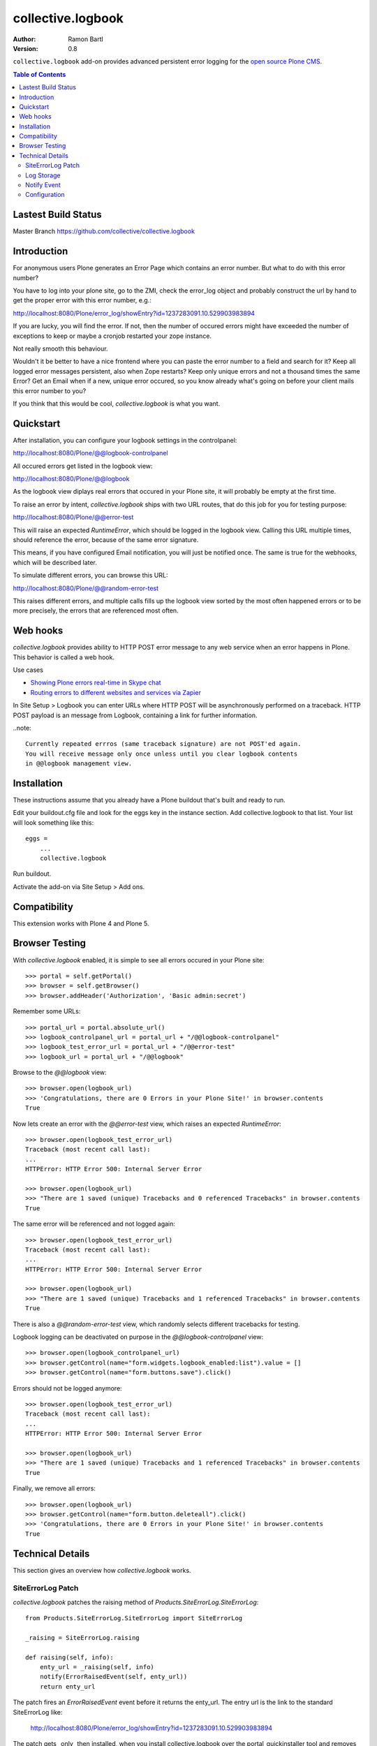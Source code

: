 collective.logbook
==================

:Author: Ramon Bartl
:Version: 0.8

``collective.logbook`` add-on provides advanced persistent error logging for the
`open source Plone CMS <http://plone.org>`_.

.. contents:: Table of Contents
   :depth: 2


Lastest Build Status
--------------------

Master Branch https://github.com/collective/collective.logbook

.. image:: https://api.travis-ci.org/collective/collective.logbook.png?branch=master
    :target: https://travis-ci.org/collective/collective.logbook
    :alt: Build Status


Introduction
------------

For anonymous users Plone generates an Error Page which contains an error
number. But what to do with this error number?

You have to log into your plone site, go to the ZMI, check the error_log object
and probably construct the url by hand to get the proper error with this error
number, e.g.:

http://localhost:8080/Plone/error_log/showEntry?id=1237283091.10.529903983894

If you are lucky, you will find the error. If not, then the number of occured
errors might have exceeded the number of exceptions to keep or maybe a cronjob
restarted your zope instance.

Not really smooth this behaviour.

Wouldn't it be better to have a nice frontend where you can paste the error
number to a field and search for it? Keep all logged error messages persistent,
also when Zope restarts? Keep only unique errors and not a thousand times the
same Error? Get an Email when if a new, unique error occured, so you know
already what's going on before your client mails this error number to you?

If you think that this would be cool, `collective.logbook` is what you want.


Quickstart
----------

After installation, you can configure your logbook settings in the controlpanel:

http://localhost:8080/Plone/@@logbook-controlpanel

All occured errors get listed in the logbook view:

http://localhost:8080/Plone/@@logbook

As the logbook view diplays real errors that occured in your Plone site, it will
probably be empty at the first time.

To raise an error by intent, `collective.logbook` ships with two URL routes,
that do this job for you for testing purpose:

http://localhost:8080/Plone/@@error-test

This will raise an expected `RuntimeError`, which should be logged in the
logbook view. Calling this URL multiple times, should reference the error,
because of the same error signature.

This means, if you have configured Email notification, you will just be notified
once. The same is true for the webhooks, which will be described later.

To simulate different errors, you can browse this URL::

http://localhost:8080/Plone/@@random-error-test

This raises different errors, and multiple calls fills up the logbook view
sorted by the most often happened errors or to be more precisely, the errors
that are referenced most often.


Web hooks
---------

`collective.logbook` provides ability to HTTP POST error message to any web
service when an error happens in Plone. This behavior is called a web hook.

Use cases

- `Showing Plone errors real-time in Skype chat <https://github.com/opensourcehacker/sevabot>`_

- `Routing errors to different websites and services via Zapier <https://zapier.com/>`_

In Site Setup > Logbook you can enter URLs where HTTP POST will be asynchronously
performed on a traceback. HTTP POST payload is an message from Logbook,
containing a link for further information.

..note::

    Currently repeated errros (same traceback signature) are not POST'ed again.
    You will receive message only once unless until you clear logbook contents
    in @@logbook management view.


Installation
------------

These instructions assume that you already have a Plone buildout that's built
and ready to run.

Edit your buildout.cfg file and look for the eggs key in the instance section.
Add collective.logbook to that list. Your list will look something like this::

    eggs =
        ...
        collective.logbook

Run buildout.

Activate the add-on via Site Setup > Add ons.


Compatibility
-------------

This extension works with Plone 4 and Plone 5.


Browser Testing
---------------

With `collective.logbook` enabled, it is simple to see all errors occured in your Plone site::

    >>> portal = self.getPortal()
    >>> browser = self.getBrowser()
    >>> browser.addHeader('Authorization', 'Basic admin:secret')

Remember some URLs::

    >>> portal_url = portal.absolute_url()
    >>> logbook_controlpanel_url = portal_url + "/@@logbook-controlpanel"
    >>> logbook_test_error_url = portal_url + "/@@error-test"
    >>> logbook_url = portal_url + "/@@logbook"

Browse to the `@@logbook` view::

    >>> browser.open(logbook_url)
    >>> 'Congratulations, there are 0 Errors in your Plone Site!' in browser.contents
    True

Now lets create an error with the `@@error-test` view, which raises an expected `RuntimeError`::

    >>> browser.open(logbook_test_error_url)
    Traceback (most recent call last):
    ...
    HTTPError: HTTP Error 500: Internal Server Error

    >>> browser.open(logbook_url)
    >>> "There are 1 saved (unique) Tracebacks and 0 referenced Tracebacks" in browser.contents
    True

The same error will be referenced and not logged again::

    >>> browser.open(logbook_test_error_url)
    Traceback (most recent call last):
    ...
    HTTPError: HTTP Error 500: Internal Server Error

    >>> browser.open(logbook_url)
    >>> "There are 1 saved (unique) Tracebacks and 1 referenced Tracebacks" in browser.contents
    True

There is also a `@@random-error-test` view, which randomly selects different tracebacks for testing.

Logbook logging can be deactivated on purpose in the `@@logbook-controlpanel` view::

    >>> browser.open(logbook_controlpanel_url)
    >>> browser.getControl(name="form.widgets.logbook_enabled:list").value = []
    >>> browser.getControl(name="form.buttons.save").click()

Errors should not be logged anymore::

    >>> browser.open(logbook_test_error_url)
    Traceback (most recent call last):
    ...
    HTTPError: HTTP Error 500: Internal Server Error

    >>> browser.open(logbook_url)
    >>> "There are 1 saved (unique) Tracebacks and 1 referenced Tracebacks" in browser.contents
    True

Finally, we remove all errors::

    >>> browser.open(logbook_url)
    >>> browser.getControl(name="form.button.deleteall").click()
    >>> 'Congratulations, there are 0 Errors in your Plone Site!' in browser.contents
    True


Technical Details
-----------------

This section gives an overview how `collective.logbook` works.


SiteErrorLog Patch
~~~~~~~~~~~~~~~~~~

`collective.logbook` patches the raising method of
`Products.SiteErrorLog.SiteErrorLog`::

    from Products.SiteErrorLog.SiteErrorLog import SiteErrorLog

    _raising = SiteErrorLog.raising

    def raising(self, info):
        enty_url = _raising(self, info)
        notify(ErrorRaisedEvent(self, enty_url))
        return enty_url

The patch fires an `ErrorRaisedEvent` event before it returns the enty_url. The
entry url is the link to the standard SiteErrorLog like:

    http://localhost:8080/Plone/error_log/showEntry?id=1237283091.10.529903983894

The patch gets _only_ then installed, when you install collective.logbook over
the portal_quickinstaller tool and removes the patch, when you uninstall it.

You can also deactivate the patch over the logbook configlet of the plone
control panel.


Log Storage
~~~~~~~~~~~

The default storage is an annotation storage on the plone site root::

    <!-- default storage adapter -->
    <adapter
        for="*"
        factory=".storage.LogBookStorage"
      />

The default storage adapter creates 2 PersistentDict objects in your portal.
One 'main' storage and one 'index' storage, which keeps track of referenced
errors.


The storage will be fetched via an adapter lookup. So the more specific
adapter will win. Maybe an SQL storage with SQLAlchemy would be nice here:)


Notify Event
~~~~~~~~~~~~

When a new unique error occurs, an INotifyTraceback event gets fired. An
email event handler is already registered with collective.logbook::

    <subscriber
        for=".interfaces.INotifyTraceback"
        handler=".events.mailHandler"
      />

This handler will email new tracebacks to the list of email adresses
specified in the logbook configlet of the plone control panel.


Configuration
~~~~~~~~~~~~~

collective.logbook now uses Plone 5's registry to store its configuration.
It has 3 configuration keys:

  - logbook.logbook_log_mails
  - logbook.logbook_large_site
  - logbook.logbook_webhook_urls

These properties take the values you enter in logbook configlet in the plone
control panel.

The first one is used to email new tracebacks to these email addresses.

The second one changes some behaviour for large sites.

The third one does an HTTP POST to some URLs when an error occurs.
